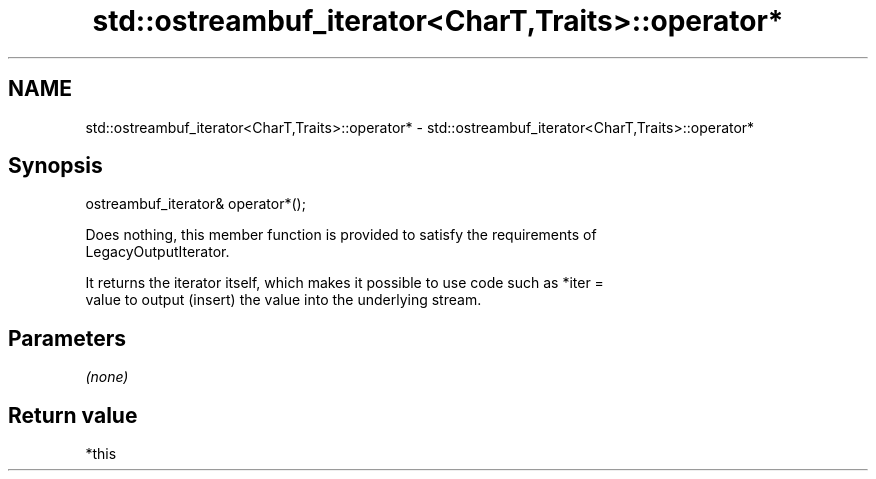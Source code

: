 .TH std::ostreambuf_iterator<CharT,Traits>::operator* 3 "2019.08.27" "http://cppreference.com" "C++ Standard Libary"
.SH NAME
std::ostreambuf_iterator<CharT,Traits>::operator* \- std::ostreambuf_iterator<CharT,Traits>::operator*

.SH Synopsis
   ostreambuf_iterator& operator*();

   Does nothing, this member function is provided to satisfy the requirements of
   LegacyOutputIterator.

   It returns the iterator itself, which makes it possible to use code such as *iter =
   value to output (insert) the value into the underlying stream.

.SH Parameters

   \fI(none)\fP

.SH Return value

   *this
